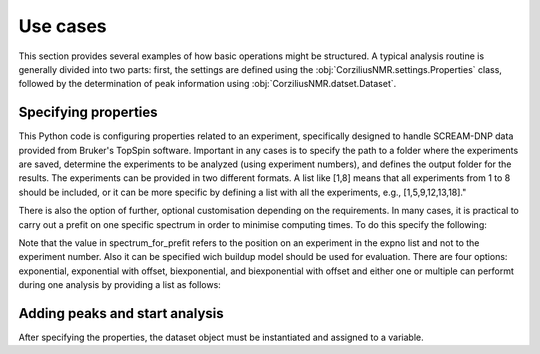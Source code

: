 .. _use_cases:

=========
Use cases
=========

This section provides several examples of how basic operations might be structured. A typical analysis routine is generally divided into two parts: first, the settings are defined using the :obj:`CorziliusNMR.settings.Properties` class, followed by the determination of peak information using :obj:`CorziliusNMR.datset.Dataset`.

Specifying properties
=====================
This Python code is configuring properties related to an experiment, specifically designed to handle SCREAM-DNP data provided from Bruker's TopSpin software. Important in any cases is to specify the path to a folder where the experiments are saved, determine the experiments to be analyzed (using experiment numbers), and defines the output folder for the results. The experiments can be provided in two different formats. A list like [1,8] means that all experiments from 1 to 8 should be included, or it can be more specific by defining a list with all the experiments, e.g., [1,5,9,12,13,18]."

.. code-block:: python
    :linenos:

    from CorziliusNMR import settings, dataset

    props = settings.Properties()
    props.path_to_experiment = r"/path/to/dataset"
    props.expno = [1, 8]
    props.output_folder = r"/path/to/output"

There is also the option of further, optional customisation depending on the requirements.  In many cases, it is practical to carry out a prefit on one specific spectrum in order to minimise computing times. To do this specify the following:

.. code-block:: python
    :linenos:

    props.prefit = True             # Default option is False
    props.spectrum_for_prefit = 3   # Default option is -1 meaning the last entry in the expno list

Note that the value in spectrum_for_prefit refers to the position on an experiment in the expno list and not to the experiment number.
Also it can be specified wich buildup model should be used for evaluation. There are four options: exponential, exponential with offset, biexponential, and biexponential with offset and either one or multiple can performt during one analysis by providing a list as follows:

.. code-block:: python
    :linenos:

    props.buildup_types = [ "exponential",]
    #Performs buidlup fit using a simple exponential. Default option

    props.buildup_types = [ "exponential", "exponential_with_offset", "biexponential", ]
    #Performs three buildup fits using first an exponential model,
    #then an exponential wiht offset followd by a biexponential model.

Adding peaks and start analysis
===============================
After specifying the properties, the dataset object must be instantiated and assigned to a variable.

.. code-block:: python
    :linenos:

    ds = dataset.Dataset()
    ds.props = props

    ds.add_peak(-16)
    ds.start_buildup_fit_from_topspin()
